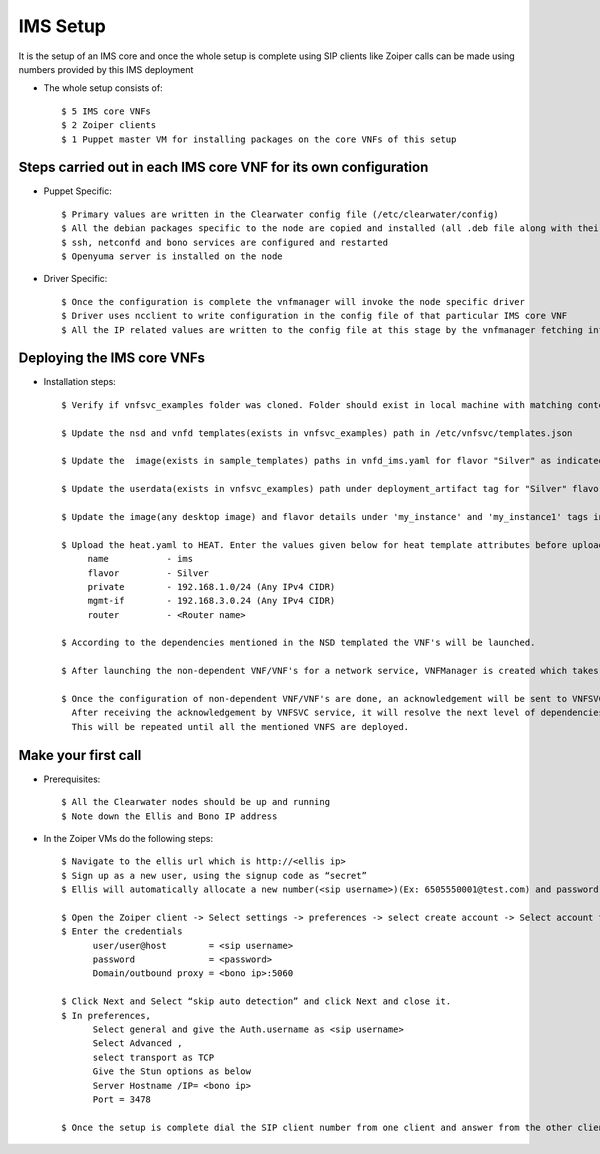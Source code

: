 =========
IMS Setup
=========

It is the setup of an IMS core and once the whole setup is complete using SIP clients like Zoiper calls can be made using numbers provided by this IMS deployment

* The whole setup consists of::
    
    $ 5 IMS core VNFs
    $ 2 Zoiper clients
    $ 1 Puppet master VM for installing packages on the core VNFs of this setup


Steps carried out in each IMS core VNF for its own configuration
-----------------------------------------------------------------

* Puppet Specific::

    $ Primary values are written in the Clearwater config file (/etc/clearwater/config)
    $ All the debian packages specific to the node are copied and installed (all .deb file along with their dependencies)
    $ ssh, netconfd and bono services are configured and restarted
    $ Openyuma server is installed on the node

* Driver Specific::

    $ Once the configuration is complete the vnfmanager will invoke the node specific driver 
    $ Driver uses ncclient to write configuration in the config file of that particular IMS core VNF
    $ All the IP related values are written to the config file at this stage by the vnfmanager fetching information from vnfsvc


Deploying the IMS core VNFs
----------------------------

* Installation steps::

    $ Verify if vnfsvc_examples folder was cloned. Folder should exist in local machine with matching contents.

    $ Update the nsd and vnfd templates(exists in vnfsvc_examples) path in /etc/vnfsvc/templates.json

    $ Update the  image(exists in sample_templates) paths in vnfd_ims.yaml for flavor "Silver" as indicated in the templates.

    $ Update the userdata(exists in vnfsvc_examples) path under deployment_artifact tag for "Silver" flavor in vnfd_vLB.yaml

    $ Update the image(any desktop image) and flavor details under 'my_instance' and 'my_instance1' tags in heat.yaml

    $ Upload the heat.yaml to HEAT. Enter the values given below for heat template attributes before uploading it.
         name   	- ims
         flavor 	- Silver
         private 	- 192.168.1.0/24 (Any IPv4 CIDR)
         mgmt-if 	- 192.168.3.0.24 (Any IPv4 CIDR)
         router 	- <Router name>

    $ According to the dependencies mentioned in the NSD templated the VNF's will be launched.

    $ After launching the non-dependent VNF/VNF's for a network service, VNFManager is created which takes care of configuring the VNF through managment network if required.

    $ Once the configuration of non-dependent VNF/VNF's are done, an acknowledgement will be sent to VNFSVC service.
      After receiving the acknowledgement by VNFSVC service, it will resolve the next level of dependencies and then deploy those.
      This will be repeated until all the mentioned VNFS are deployed.


Make your first call
---------------------

* Prerequisites::

    $ All the Clearwater nodes should be up and running
    $ Note down the Ellis and Bono IP address

* In the Zoiper VMs do the following steps::

    $ Navigate to the ellis url which is http://<ellis ip>
    $ Sign up as a new user, using the signup code as “secret” 
    $ Ellis will automatically allocate a new number(<sip username>)(Ex: 6505550001@test.com) and password (<password>)

    $ Open the Zoiper client -> Select settings -> preferences -> select create account -> Select account type as SIP -> Next
    $ Enter the credentials
	  user/user@host	= <sip username>
	  password		= <password>
	  Domain/outbound proxy = <bono ip>:5060

    $ Click Next and Select “skip auto detection” and click Next and close it.
    $ In preferences, 
          Select general and give the Auth.username as <sip username>
          Select Advanced , 
          select transport as TCP 
          Give the Stun options as below
          Server Hostname /IP= <bono ip>
          Port = 3478

    $ Once the setup is complete dial the SIP client number from one client and answer from the other client
